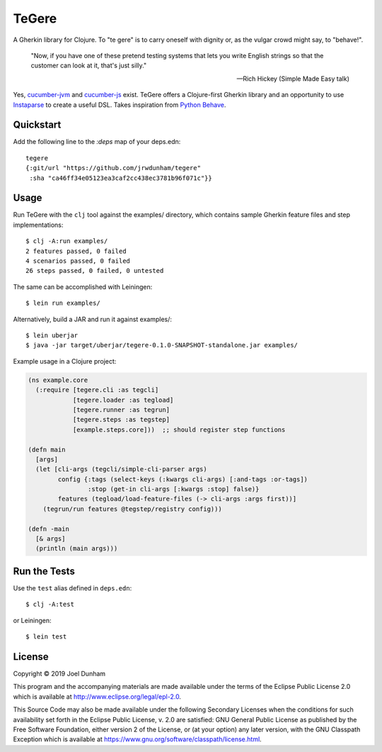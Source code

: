 ================================================================================
  TeGere
================================================================================

A Gherkin library for Clojure. To "te gere" is to carry oneself with dignity or,
as the vulgar crowd might say, to "behave!".

    "Now, if you have one of these pretend testing systems that lets you write
    English strings so that the customer can look at it, that's just silly."

    -- Rich Hickey (Simple Made Easy talk)

Yes, `cucumber-jvm`_ and `cucumber-js`_ exist. TeGere offers a Clojure-first
Gherkin library and an opportunity to use Instaparse_ to create a useful DSL.
Takes inspiration from `Python Behave`_.


Quickstart
================================================================================

Add the following line to the `:deps` map of your deps.edn::

    tegere
    {:git/url "https://github.com/jrwdunham/tegere"
     :sha "ca46ff34e05123ea3caf2cc438ec3781b96f071c"}}


Usage
================================================================================

Run TeGere with the ``clj`` tool against the examples/ directory, which contains
sample Gherkin feature files and step implementations::

    $ clj -A:run examples/
    2 features passed, 0 failed
    4 scenarios passed, 0 failed
    26 steps passed, 0 failed, 0 untested 

The same can be accomplished with Leiningen::

    $ lein run examples/

Alternatively, build a JAR and run it against examples/::

    $ lein uberjar
    $ java -jar target/uberjar/tegere-0.1.0-SNAPSHOT-standalone.jar examples/

Example usage in a Clojure project:

.. code-block:: clojure

       (ns example.core
         (:require [tegere.cli :as tegcli]
                   [tegere.loader :as tegload]
                   [tegere.runner :as tegrun]
                   [tegere.steps :as tegstep]
                   [example.steps.core]))  ;; should register step functions

       (defn main
         [args]
         (let [cli-args (tegcli/simple-cli-parser args)
               config {:tags (select-keys (:kwargs cli-args) [:and-tags :or-tags])
                       :stop (get-in cli-args [:kwargs :stop] false)}
               features (tegload/load-feature-files (-> cli-args :args first))]
           (tegrun/run features @tegstep/registry config)))

       (defn -main
         [& args]
         (println (main args)))


Run the Tests
================================================================================

Use the ``test`` alias defined in ``deps.edn``::

    $ clj -A:test
    
or Leiningen::

    $ lein test


License
================================================================================

Copyright © 2019 Joel Dunham

This program and the accompanying materials are made available under the
terms of the Eclipse Public License 2.0 which is available at
http://www.eclipse.org/legal/epl-2.0.

This Source Code may also be made available under the following Secondary
Licenses when the conditions for such availability set forth in the Eclipse
Public License, v. 2.0 are satisfied: GNU General Public License as published by
the Free Software Foundation, either version 2 of the License, or (at your
option) any later version, with the GNU Classpath Exception which is available
at https://www.gnu.org/software/classpath/license.html.


.. _`cucumber-js`: https://github.com/cucumber/cucumber-js
.. _`cucumber-jvm`: https://github.com/cucumber/cucumber-jvm
.. _`Python Behave`: https://github.com/behave/behave
.. _Instaparse: https://github.com/Engelberg/instaparse
